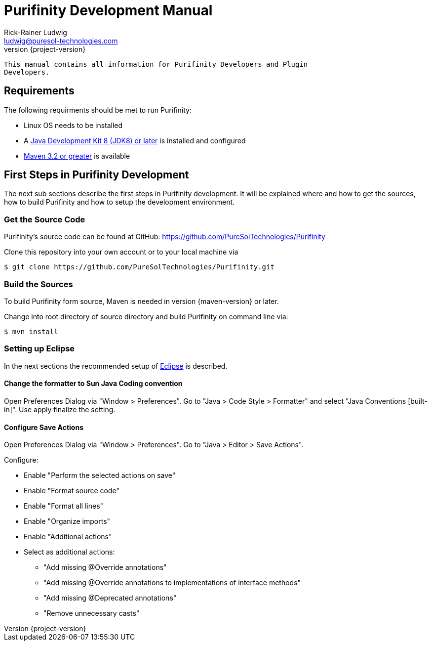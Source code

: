 = Purifinity Development Manual
:revnumber: {project-version}
:author: Rick-Rainer Ludwig
:email: ludwig@puresol-technologies.com
:homepage: http://purifinity.com
:encoding: UTF-8

.............................................................................
This manual contains all information for Purifinity Developers and Plugin
Developers.
.............................................................................

== Requirements

The following requirments should be met to run Purifinity:

* Linux OS needs to be installed
* A link:http://java.oracle.com[Java Development Kit 8 (JDK8) or later] is installed and configured
* link:http://maven.apache.org[Maven 3.2 or greater] is available

== First Steps in Purifinity Development

The next sub sections describe the first steps in Purifinity development. It
will be explained where and how to get the sources, how to build Purifinity
and how to setup the development environment.

=== Get the Source Code

Purifinity's source code can be found at GitHub: 
https://github.com/PureSolTechnologies/Purifinity

Clone this repository into your own account or to your local machine via

[source,shell] 
$ git clone https://github.com/PureSolTechnologies/Purifinity.git

=== Build the Sources

To build Purifinity form source, Maven is needed in version
{maven-version} or later.

Change into root directory of source directory and build Purifinity on
command line via:

[source,shell]
$ mvn install

=== Setting up Eclipse

In the next sections the recommended setup of link:http://eclipse/org[Eclipse] is described.

==== Change the formatter to Sun Java Coding convention

Open Preferences Dialog via "Window > Preferences". Go to "Java > Code Style > Formatter"
and select "Java Conventions [built-in]". Use apply finalize the setting.

==== Configure Save Actions

Open Preferences Dialog via "Window > Preferences". Go to "Java > Editor > Save Actions". 

Configure:

* Enable "Perform the selected actions on save"
* Enable "Format source code"
* Enable "Format all lines"
* Enable "Organize imports"
* Enable "Additional actions"
* Select as additional actions:
** "Add missing @Override annotations"
** "Add missing @Override annotations to implementations of interface methods"
** "Add missing @Deprecated annotations"
** "Remove unnecessary casts"
